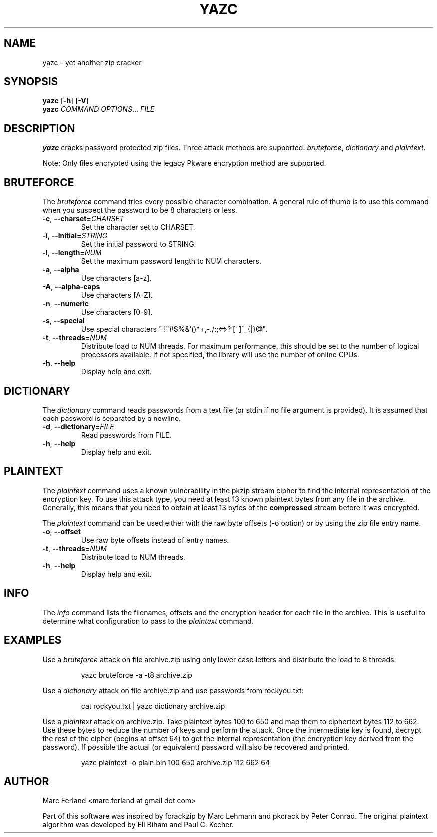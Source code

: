 .\" Copyright (C) 2012-2018 Marc Ferland
.\"
.\" This program is free software: you can redistribute it and/or modify
.\" it under the terms of the GNU General Public License as published by
.\" the Free Software Foundation, either version 3 of the License, or
.\" (at your option) any later version.
.\"
.\" This program is distributed in the hope that it will be useful,
.\" but WITHOUT ANY WARRANTY; without even the implied warranty of
.\" MERCHANTABILITY or FITNESS FOR A PARTICULAR PURPOSE.  See the
.\" GNU General Public License for more details.
.\"
.\" You should have received a copy of the GNU General Public License
.\" along with this program.  If not, see <http://www.gnu.org/licenses/>.
.\" Process this file with
.\" groff -man -Tascii yazc.1
.\"
.TH YAZC 1
.SH NAME
yazc \- yet another zip cracker
.SH SYNOPSIS
.\" set vertical line break space to 0
.PD 0
.B yazc\fR [\fB\-h\fR] [\fB\-V\fR]
.PP
.B yazc
.I COMMAND OPTIONS\fR... \fIFILE
.PD 1
.SH DESCRIPTION
.B yazc
cracks password protected zip files. Three attack methods are
supported: \fIbruteforce\fR, \fIdictionary\fR and \fIplaintext\fR.
.PP
Note: Only files encrypted using the legacy Pkware encryption method
are supported.
.PP
.SH BRUTEFORCE
The \fIbruteforce\fR command tries every possible character
combination. A general rule of thumb is to use this command when you
suspect the password to be 8 characters or less.
.TP
.BR \-c ", " \-\-charset=\fICHARSET\fR
Set the character set to CHARSET.
.TP
.BR \-i ", " \-\-initial=\fISTRING\fR
Set the initial password to STRING.
.TP
.BR \-l ", " \-\-length=\fINUM\fR
Set the maximum password length to NUM characters.
.TP
.BR \-a ", " \-\-alpha
Use characters [a-z].
.TP
.BR \-A ", " \-\-alpha-caps
Use characters [A-Z].
.TP
.BR \-n ", " \-\-numeric
Use characters [0-9].
.TP
.BR \-s ", " \-\-special
Use special characters " !\(dq#$%&'()*+,-./:;<=>?`[~]^_{|}@".
.TP
.BR \-t ", " \-\-threads=\fINUM\fR
Distribute load to NUM threads. For maximum performance, this should
be set to the number of logical processors available. If not specified,
the library will use the number of online CPUs.
.TP
.BR \-h ", " \-\-help
Display help and exit.
.SH DICTIONARY
The \fIdictionary\fR command reads passwords from a text file (or
stdin if no file argument is provided). It is assumed that each
password is separated by a newline.
.TP
.BR \-d ", " \-\-dictionary=\fIFILE\fR
Read passwords from FILE.
.TP
.BR \-h ", " \-\-help
Display help and exit.
.SH PLAINTEXT
The \fIplaintext\fR command uses a known vulnerability in the pkzip
stream cipher to find the internal representation of the encryption
key. To use this attack type, you need at least 13 known plaintext
bytes from any file in the archive. Generally, this means that you
need to obtain at least 13 bytes of the \fBcompressed\fR stream before
it was encrypted.
.PP
The \fIplaintext\fR command can be used either with the raw byte
offsets (\-o option) or by using the zip file entry name.
.TP
.BR \-o ", " \-\-offset
Use raw byte offsets instead of entry names.
.TP
.BR \-t ", " \-\-threads=\fINUM\fR
Distribute load to NUM threads.
.TP
.BR \-h ", " \-\-help
Display help and exit.
.RE
.SH INFO
The \fIinfo\fR command lists the filenames, offsets and the encryption
header for each file in the archive. This is useful to determine what
configuration to pass to the \fIplaintext\fR command.
.SH EXAMPLES
Use a \fIbruteforce\fR attack on file archive.zip using only lower case
letters and distribute the load to 8 threads:
.PP
.nf
.RS
yazc bruteforce -a -t8 archive.zip
.RE
.fi
.PP
Use a \fIdictionary\fR attack on file archive.zip and use passwords from
rockyou.txt:
.PP
.nf
.RS
cat rockyou.txt | yazc dictionary archive.zip
.RE
.fi
.PP
Use a \fIplaintext\fR attack on archive.zip. Take plaintext bytes 100
to 650 and map them to ciphertext bytes 112 to 662. Use these bytes to
reduce the number of keys and perform the attack. Once the
intermediate key is found, decrypt the rest of the cipher (begins at
offset 64) to get the internal representation (the encryption key
derived from the password). If possible the actual (or equivalent)
password will also be recovered and printed.
.PP
.nf
.RS
yazc plaintext -o plain.bin 100 650 archive.zip 112 662 64
.RE
.fi
.SH AUTHOR
Marc Ferland <marc.ferland at gmail dot com>
.PP
Part of this software was inspired by fcrackzip by Marc Lehmann and
pkcrack by Peter Conrad. The original plaintext algorithm was
developed by Eli Biham and Paul C. Kocher.
